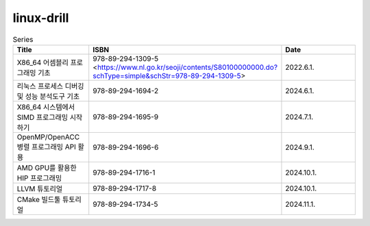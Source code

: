 .. SPDX-License-Identifier: (GPL-2.0-only OR BSD-2-Clause)

==============
linux-drill
==============

.. csv-table:: Series
   :header: "Title", "ISBN", "Date"
   :widths: 15, 10, 30

   "X86_64 어셈블리 프로그래밍 기초", "978-89-294-1309-5 <https://www.nl.go.kr/seoji/contents/S80100000000.do?schType=simple&schStr=978-89-294-1309-5>", "2022.6.1."
   "리눅스 프로세스 디버깅 및 성능 분석도구 기초", "978-89-294-1694-2", "2024.6.1."
   "X86_64 시스템에서 SIMD 프로그래밍 시작하기", "978-89-294-1695-9", "2024.7.1."
   "OpenMP/OpenACC 병렬 프로그래밍 API 활용", "978-89-294-1696-6", "2024.9.1."
   "AMD GPU를 활용한 HIP 프로그래밍", "978-89-294-1716-1", "2024.10.1."
   "LLVM 튜토리얼", "978-89-294-1717-8", "2024.10.1."
   "CMake 빌드툴 튜토리얼", "978-89-294-1734-5", "2024.11.1."
